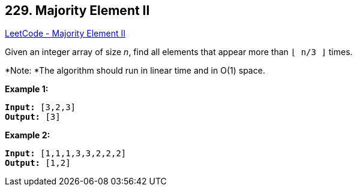 == 229. Majority Element II

https://leetcode.com/problems/majority-element-ii/[LeetCode - Majority Element II]

Given an integer array of size _n_, find all elements that appear more than `&lfloor; n/3 &rfloor;` times.

*Note: *The algorithm should run in linear time and in O(1) space.

*Example 1:*

[subs="verbatim,quotes"]
----
*Input:* [3,2,3]
*Output:* [3]
----

*Example 2:*

[subs="verbatim,quotes"]
----
*Input:* [1,1,1,3,3,2,2,2]
*Output:* [1,2]
----

